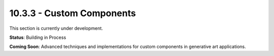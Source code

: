 10.3.3 - Custom Components
=================

This section is currently under development.

**Status**: Building in Process

**Coming Soon**: Advanced techniques and implementations for custom components in generative art applications.
